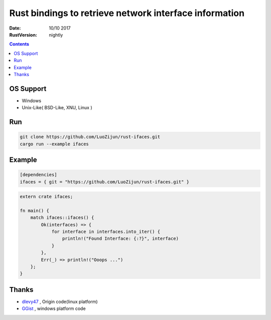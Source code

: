 Rust bindings to retrieve network interface information
======================================================================

:Date: 10/10 2017
:RustVersion: nightly


.. contents::


OS Support
-------------

*   Windows
*   Unix-Like( BSD-Like, XNU, Linux )


Run
-------

.. code:: bash
    
    git clone https://github.com/LuoZijun/rust-ifaces.git
    cargo run --example ifaces


Example
-----------

.. code:: toml
    
    [dependencies]
    ifaces = { git = "https://github.com/LuoZijun/rust-ifaces.git" }


.. code:: rust
    
    extern crate ifaces;

    fn main() {
        match ifaces::ifaces() {
            Ok(interfaces) => {
                for interface in interfaces.into_iter() {
                    println!("Found Interface: {:?}", interface)
                }
            },
            Err(_) => println!("Ooops ...")
        };
    }



Thanks
---------

*   `dlevy47 <https://github.com/dlevy47/rust-interfaces>`_ , Origin code(linux platform)
*   `GGist <https://github.com/GGist/rust-ifaces>`_ , windows platform code
